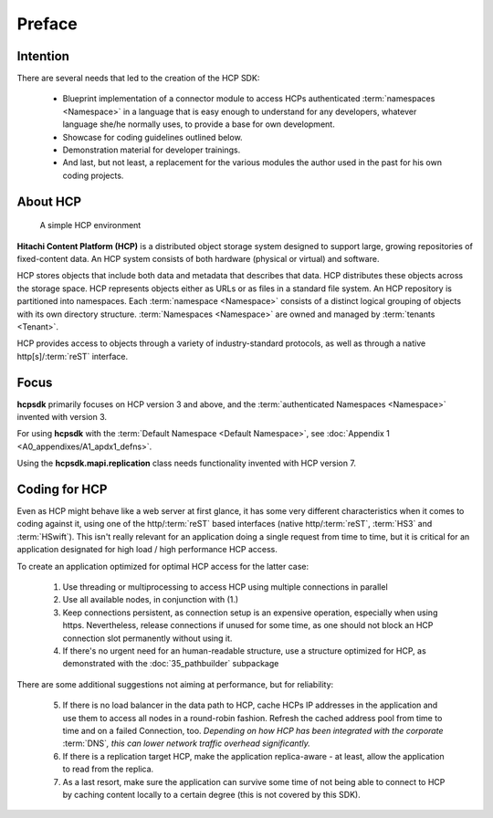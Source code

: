 Preface
=======

Intention
---------

There are several needs that led to the creation of the HCP SDK:

    *   Blueprint implementation of a connector module to
        access HCPs authenticated :term:`namespaces <Namespace>` in a language that is easy
        enough to understand for any developers, whatever language she/he
        normally uses, to provide a base for own development.
    *   Showcase for coding guidelines outlined below.
    *   Demonstration material for developer trainings.
    *   And last, but not least, a replacement for the various modules
        the author used in the past for his own coding projects.


About HCP
---------

.. figure:: _static/HCP_environment_small.png
   :alt: HCP environment overview

   A simple HCP environment

**Hitachi Content Platform (HCP)** is a distributed object storage system
designed to support large, growing repositories of fixed-content data. An
HCP system consists of both hardware (physical or virtual) and software.

HCP stores objects that include both data and metadata that describes
that data. HCP distributes these objects across the storage space. HCP
represents objects either as URLs or as files in a standard file system.
An HCP repository is partitioned into namespaces. Each
:term:`namespace <Namespace>` consists
of a distinct logical grouping of objects with its own directory structure.
:term:`Namespaces <Namespace>` are owned and managed by :term:`tenants <Tenant>`.

HCP provides access to objects through a variety of industry-standard
protocols, as well as through a native http[s]/:term:`reST` interface.


Focus
-----

**hcpsdk** primarily focuses on HCP version 3 and above, and the
:term:`authenticated Namespaces <Namespace>` invented with version 3.

For using **hcpsdk** with the :term:`Default Namespace <Default Namespace>`,
see :doc:`Appendix 1 <A0_appendixes/A1_apdx1_defns>`.

Using the **hcpsdk.mapi.replication** class needs functionality
invented with HCP version 7.


Coding for HCP
--------------

Even as HCP might behave like a web server at first glance, it has some
very different characteristics when it comes to coding against it, using
one of the http/:term:`reST` based interfaces (native http/:term:`reST`,
:term:`HS3` and :term:`HSwift`). This isn't really relevant for an application doing a
single request from time to time, but it is critical for an application
designated for high load / high performance HCP access.

To create an application optimized for optimal HCP access for the latter case:

    1)  Use threading or multiprocessing to access HCP using multiple
        connections in parallel

    2)  Use all available nodes, in conjunction with (1.)

    3)  Keep connections persistent, as connection setup is an expensive
        operation, especially when using https. Nevertheless, release connections
        if unused for some time, as one should not block an HCP connection slot
        permanently without using it.

    4)  If there's no urgent need for an human-readable structure, use a
        structure optimized for HCP, as demonstrated with the :doc:`35_pathbuilder`
        subpackage

There are some additional suggestions not aiming at performance,
but for reliability:

    5)  If there is no load balancer in the data path to HCP, cache HCPs
        IP addresses in the application and use them to access all nodes
        in a round-robin fashion. Refresh the cached address pool from time
        to time and on a failed Connection, too.
        *Depending on how HCP has been integrated with the corporate* :term:`DNS`\ *,
        this can lower network traffic overhead significantly.*

    6)  If there is a replication target HCP, make the application replica-aware -
        at least, allow the application to read from the replica.

    7)  As a last resort, make sure the application can survive some time of
        not being able to connect to HCP by caching content locally to a
        certain degree (this is not covered by this SDK).